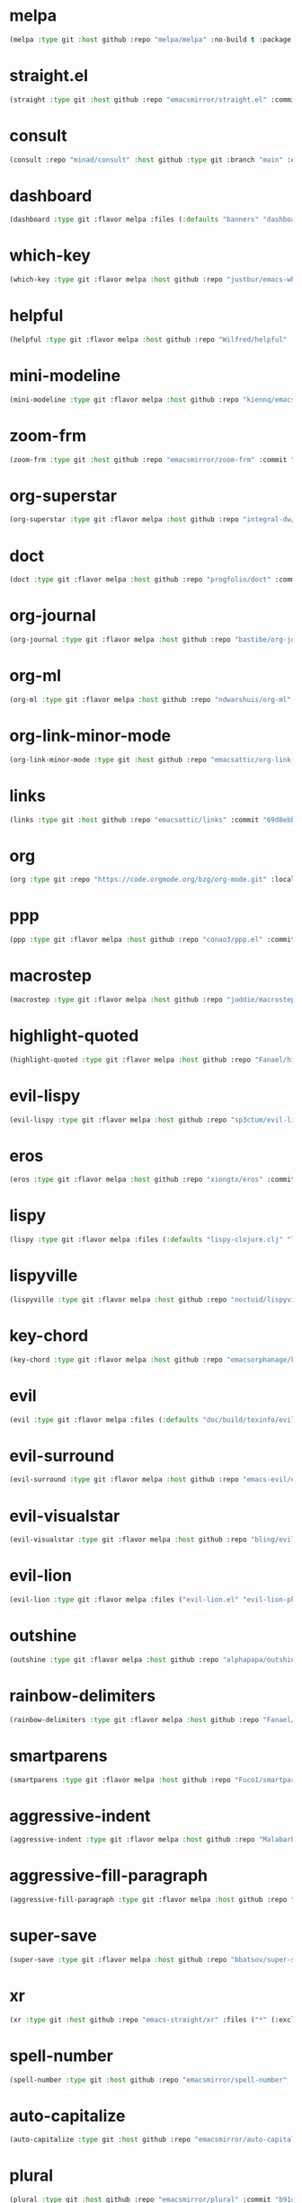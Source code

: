 * melpa
:PROPERTIES:
:ID:       e35852d8-2b2a-4759-8931-390f7fa16200
:END:

#+begin_src emacs-lisp
(melpa :type git :host github :repo "melpa/melpa" :no-build t :package "melpa" :local-repo "melpa" :commit "4a4fa64428dfdb5ea27e66d950e0e988a6c4f4e0")
#+end_src

* straight.el
:PROPERTIES:
:ID:       8de43077-14dc-492a-9ac2-55521683def2
:CONFIG:   [[id:86037015-ca61-48f9-96bf-df8fc625a35d][straight.el]]
:END:

#+begin_src emacs-lisp
(straight :type git :host github :repo "emacsmirror/straight.el" :commit "f6663b1de0fb5d9c64528e4f7f8bb914f49bb6d2")
#+end_src

* consult
:PROPERTIES:
:ID:       e81a0d79-39f0-492c-9636-ddc701cd85be
:CONFIG:   [[id:44120178-95c3-44f1-a3a2-bd69b0d03e70][consult]]
:END:

#+begin_src emacs-lisp
(consult :repo "minad/consult" :host github :type git :branch "main" :commit "cf143c8be982ed466de94f346c02d434e5031122")
#+end_src

* dashboard
:PROPERTIES:
:ID:       d3035f59-65ca-4a68-bb1d-ea28b630d0fc
:CONFIG:   [[id:20926522-b78b-4bca-b70e-9ef4213c4344][dashboard]]
:END:

#+begin_src emacs-lisp
(dashboard :type git :flavor melpa :files (:defaults "banners" "dashboard-pkg.el") :host github :repo "emacs-dashboard/emacs-dashboard" :commit "2cebc69e3d4b82569daa732b9114787d7018304b")
#+end_src

* which-key
:PROPERTIES:
:ID:       eb37400a-a7fd-4366-8d9a-816ab75f190d
:CONFIG:   [[id:2ad092a3-ff63-49cd-91b9-380c91dbe9f5][which-key]]
:END:

#+begin_src emacs-lisp
(which-key :type git :flavor melpa :host github :repo "justbur/emacs-which-key" :commit "c011b268196b8356c70f668506a1133086bc9477")
#+end_src

* helpful
:PROPERTIES:
:ID:       e2df3435-7e56-4070-8703-7ee12e96270e
:CONFIG:   [[id:5340ddb3-92bc-42e5-bf0e-9f9650c41cd9][helpful]]
:END:

#+begin_src emacs-lisp
(helpful :type git :flavor melpa :host github :repo "Wilfred/helpful" :commit "584ecc887bb92133119f93a6716cdf7af0b51dca")
#+end_src

* mini-modeline
:PROPERTIES:
:ID:       4fba2478-f146-4f75-9d73-a4209b9c16fd
:CONFIG:   [[id:51768ba1-170f-497b-9479-541e7c6aadd6][mini-modeline]]
:END:

#+begin_src emacs-lisp
(mini-modeline :type git :flavor melpa :host github :repo "kiennq/emacs-mini-modeline" :commit "a4455fb70c6b4062c63ce61af09d2af99683b492")
#+end_src

* zoom-frm
:PROPERTIES:
:ID:       38a0f1df-106c-43ea-a860-184c9c786718
:CONFIG:   [[id:15b8577e-3f98-420a-81a5-c7b91292aca3][zoom-frm]]
:END:

#+begin_src emacs-lisp
(zoom-frm :type git :host github :repo "emacsmirror/zoom-frm" :commit "59e2fced1819e98acc92da93d8a22789f084d697")
#+end_src

* org-superstar
:PROPERTIES:
:ID:       a6ccef06-5001-4c86-bab4-3cd22db1645c
:CONFIG:   [[id:c4428756-a804-47e8-9586-f63b82dd1561][org-superstar]]
:END:

#+begin_src emacs-lisp
(org-superstar :type git :flavor melpa :host github :repo "integral-dw/org-superstar-mode" :commit "7f83636db215bf5a10edbfdf11d12a132864a914")
#+end_src

* doct
:PROPERTIES:
:ID:       6f3e1ca1-8828-455f-a012-7b35f657d53e
:CONFIG:   [[id:fa37f618-b58c-449b-a216-9d2f80ed12c6][doct]]
:END:

#+begin_src emacs-lisp
(doct :type git :flavor melpa :host github :repo "progfolio/doct" :commit "dabb30ebea866ef225b81561c8265d740b1e81c3")
#+end_src

* org-journal
:PROPERTIES:
:ID:       2c54b607-1ba0-49a8-8d9c-fa55694db489
:CONFIG:   [[id:c3056303-5fa1-49f9-ae2d-294942e25f54][org-journal]]
:END:

#+begin_src emacs-lisp
(org-journal :type git :flavor melpa :host github :repo "bastibe/org-journal" :commit "1ff17c3941a8991b812e966d7f4a99704aaa3b3c")
#+end_src

* org-ml
:PROPERTIES:
:ID:       309aef25-feab-4bf6-a617-d932a482d6a8
:CONFIG:   [[id:7f3ec0ad-45f8-4100-970e-773cfb9a625b][org-ml]]
:END:

#+begin_src emacs-lisp
(org-ml :type git :flavor melpa :host github :repo "ndwarshuis/org-ml" :commit "93e13bfc74e0c68d3c12a9d1405f91ce86a3d331")
#+end_src

* org-link-minor-mode
:PROPERTIES:
:ID:       ee595fa2-da02-4cb8-a5ab-a003cd214598
:CONFIG:   [[id:25b93a1f-b105-47aa-9647-5015d23a4ac3][org-link-minor-mode]]
:END:

#+begin_src emacs-lisp
(org-link-minor-mode :type git :host github :repo "emacsattic/org-link-minor-mode" :commit "7b92df60f3fee7f609d649d80ef243b45771ebea")
#+end_src

* links
:PROPERTIES:
:ID:       747dcaf7-3d3b-4ae5-8f7c-706ac618ac5d
:END:

#+begin_src emacs-lisp
(links :type git :host github :repo "emacsattic/links" :commit "69d8ebb32fec6915f81194bcc7e624b3346bcbfe")
#+end_src

* org
:PROPERTIES:
:ID:       27ccfc0f-57b9-42ea-acf6-d103af7619bc
:CONFIG:   [[id:63748940-c1b9-47ea-b1ce-d6519453ad03][org]]
:END:

#+begin_src emacs-lisp
(org :type git :repo "https://code.orgmode.org/bzg/org-mode.git" :local-repo "org" :commit "2b3bbf361813ee9082d17dc86a77a8b8b87848af")
#+end_src

* ppp
:PROPERTIES:
:ID:       96d0d851-439f-4e6d-9c79-661663f4656b
:CONFIG:   [[id:82dbb88a-4bce-4ca3-90fe-38cfbea7abc6][ppp]]
:END:

#+begin_src emacs-lisp
(ppp :type git :flavor melpa :host github :repo "conao3/ppp.el" :commit "86dad69c3a7dae770f6b99285647dff2aad81930")
#+end_src

* macrostep
:PROPERTIES:
:ID:       4f558137-7212-4d50-a6b5-e47630537545
:CONFIG:   [[id:fefc5700-3bd7-4a89-ae7b-bf68368e8bc4][macrostep]]
:END:

#+begin_src emacs-lisp
(macrostep :type git :flavor melpa :host github :repo "joddie/macrostep" :commit "424e3734a1ee526a1bd7b5c3cd1d3ef19d184267")
#+end_src

* highlight-quoted
:PROPERTIES:
:ID:       ac621121-93b1-4769-b290-624a5bc10908
:CONFIG:   [[id:d0973dce-693b-45ca-88e3-27da1bb217f7][highlight-quoted]]
:END:

#+begin_src emacs-lisp
(highlight-quoted :type git :flavor melpa :host github :repo "Fanael/highlight-quoted" :commit "24103478158cd19fbcfb4339a3f1fa1f054f1469")
#+end_src

* evil-lispy
:PROPERTIES:
:ID:       6fe1548d-b170-4881-a191-0a79daf27e17
:CONFIG:   [[id:f79c2035-ce79-491a-acf6-5e80f72cffe9][evil-lispy]]
:END:

#+begin_src emacs-lisp
(evil-lispy :type git :flavor melpa :host github :repo "sp3ctum/evil-lispy" :commit "ed317f7fccbdbeea8aa04a91b1b1f48a0e2ddc4e")
#+end_src

* eros
:PROPERTIES:
:ID:       07e8fbb3-6bc0-411f-9e3c-f29faeb2cc01
:CONFIG:   [[id:265b3b87-012e-452e-aa1f-c7c8e3308a73][eros]]
:END:

#+begin_src emacs-lisp
(eros :type git :flavor melpa :host github :repo "xiongtx/eros" :commit "dd8910279226259e100dab798b073a52f9b4233a")
#+end_src

* lispy
:PROPERTIES:
:ID:       1429bff3-29d6-4a5a-a68a-87494417ff71
:CONFIG:   [[id:47f19607-13a7-4857-bb1a-33760f95cb7e][lispy]]
:END:

#+begin_src emacs-lisp
(lispy :type git :flavor melpa :files (:defaults "lispy-clojure.clj" "lispy-python.py" "lispy-pkg.el") :host github :repo "abo-abo/lispy" :commit "41f5574aefb69930d9bdcbe4e0cf642005369765")
#+end_src

* lispyville
:PROPERTIES:
:ID:       77727936-a230-431c-862f-1cb2c5d30f64
:CONFIG:   [[id:9d22714a-086d-49a1-9f8b-66da3b646110][lispyville]]
:END:

#+begin_src emacs-lisp
(lispyville :type git :flavor melpa :host github :repo "noctuid/lispyville" :commit "0f13f26cd6aa71f9fd852186ad4a00c4294661cd")
#+end_src

* key-chord
:PROPERTIES:
:ID:       ce53a6a1-8386-4b0c-99e4-2f52fca5efbd
:CONFIG:   [[id:8fd1bcdc-c4b3-4fee-b91b-dcdf96167582][key-chord]]
:END:

#+begin_src emacs-lisp
(key-chord :type git :flavor melpa :host github :repo "emacsorphanage/key-chord" :commit "72443e9ff3c4f1c3ccaced3130236801efde3d83")
#+end_src

* evil
:PROPERTIES:
:ID:       ba195841-cfdb-48b1-b223-dcf4ef642821
:CONFIG:   [[id:3b9aaf0c-a69c-474a-b1a3-f0e748e83558][evil]]
:END:

#+begin_src emacs-lisp
(evil :type git :flavor melpa :files (:defaults "doc/build/texinfo/evil.texi" (:exclude "evil-test-helpers.el") "evil-pkg.el") :host github :repo "emacs-evil/evil" :commit "32b2783d2cb7e093ac284fa6af9ceed8e4418826")
#+end_src

* evil-surround
:PROPERTIES:
:ID:       607895bf-3be6-49a8-9743-ad3b4aee7594
:CONFIG:   [[id:9ab88644-3c33-463c-8f24-3b048209e082][evil-surround]]
:END:

#+begin_src emacs-lisp
(evil-surround :type git :flavor melpa :host github :repo "emacs-evil/evil-surround" :commit "346d4d85fcf1f9517e9c4991c1efe68b4130f93a")
#+end_src

* evil-visualstar
:PROPERTIES:
:ID:       a73fe41d-46e5-4641-a07c-01ae06d8f04f
:CONFIG:   [[id:6ebca72d-f90a-4423-9ecd-706f9d426002][evil-visualstar]]
:END:

#+begin_src emacs-lisp
(evil-visualstar :type git :flavor melpa :host github :repo "bling/evil-visualstar" :commit "06c053d8f7381f91c53311b1234872ca96ced752")
#+end_src

* evil-lion
:PROPERTIES:
:ID:       d57a4850-81a6-47d4-b409-d4512e0fb78d
:CONFIG:   [[id:95d248be-601e-4dbd-b318-febcd0e49d71][evil-lion]]
:END:

#+begin_src emacs-lisp
(evil-lion :type git :flavor melpa :files ("evil-lion.el" "evil-lion-pkg.el") :host github :repo "edkolev/evil-lion" :commit "6b03593f5dd6e7c9ca02207f9a73615cf94c93ab")
#+end_src

* outshine
:PROPERTIES:
:ID:       1f92a982-3c7d-4c11-8732-937280388c4a
:CONFIG:   [[id:6aeccc22-2ebe-43c0-a245-5535b5bd6f6c][outshine]]
:END:

#+begin_src emacs-lisp
(outshine :type git :flavor melpa :host github :repo "alphapapa/outshine" :commit "9334b555aaf1426a9e405a57b80809a1615627b3")
#+end_src

* rainbow-delimiters
:PROPERTIES:
:ID:       19563430-e405-4e59-9546-e02ba3327e2b
:CONFIG:   [[id:5b58bb1c-5d3c-4f04-b4fb-c55f1588839e][rainbow-delimiters]]
:END:

#+begin_src emacs-lisp
(rainbow-delimiters :type git :flavor melpa :host github :repo "Fanael/rainbow-delimiters" :commit "f43d48a24602be3ec899345a3326ed0247b960c6")
#+end_src

* smartparens
:PROPERTIES:
:ID:       ea890ea5-8da1-4295-9bc9-55b4b85c65be
:CONFIG:   [[id:f4ffbb57-1fb6-43ab-a747-470dfcfbd0ac][smartparens]]
:END:

#+begin_src emacs-lisp
(smartparens :type git :flavor melpa :host github :repo "Fuco1/smartparens" :commit "c59bfef7e8f1687ac77b0afaaaed86d8051d3de1")
#+end_src

* aggressive-indent
:PROPERTIES:
:ID:       d9f45bee-5c79-44d6-9f57-5f5ef3dd5aeb
:CONFIG:   [[id:f1b9a36e-26e4-4305-99ae-cbcf6a90013d][aggressive-indent]]
:END:

#+begin_src emacs-lisp
(aggressive-indent :type git :flavor melpa :host github :repo "Malabarba/aggressive-indent-mode" :commit "b0ec0047aaae071ad1647159613166a253410a63")
#+end_src

* aggressive-fill-paragraph
:PROPERTIES:
:ID:       49808e7b-c04c-472f-93d1-aecd474bab08
:CONFIG:   [[id:4f57fd49-b466-4eea-b91a-2cc8f0b07297][aggressive-fill-paragraph]]
:END:

#+begin_src emacs-lisp
(aggressive-fill-paragraph :type git :flavor melpa :host github :repo "davidshepherd7/aggressive-fill-paragraph-mode" :commit "2d65d925318006e2f6fa261ad192fbc2d212877b")
#+end_src

* super-save
:PROPERTIES:
:ID:       9af7e3c1-42b8-452d-8390-c0af58745d9c
:CONFIG:   [[id:684e788c-6db9-4e6e-826b-d4871c0a3f90][super-save]]
:END:

#+begin_src emacs-lisp
(super-save :type git :flavor melpa :host github :repo "bbatsov/super-save" :commit "886b5518c8a8b4e1f5e59c332d5d80d95b61201d")
#+end_src

* xr
:PROPERTIES:
:ID:       9ee02a4c-c3ab-41d9-bee8-77ed1a542121
:CONFIG:   [[id:75c56163-9ce1-4726-969a-350fcc56395f][xr]]
:END:

#+begin_src emacs-lisp
(xr :type git :host github :repo "emacs-straight/xr" :files ("*" (:exclude ".git")) :commit "3cdf1129474cebd223d9313eff52be936ba2556a")
#+end_src

* spell-number
:PROPERTIES:
:ID:       0c121a7a-51f9-43f1-a8ba-6fd68570f044
:CONFIG:   [[id:8bf270a6-6003-4430-bb03-0b665d5a162f][spell-number]]
:END:

#+begin_src emacs-lisp
(spell-number :type git :host github :repo "emacsmirror/spell-number" :commit "3ce612dce14326b2304f5272e86b10c16102acce")
#+end_src

* auto-capitalize
:PROPERTIES:
:ID:       b7b8a9d8-82f8-4080-8f9d-5372dd8b0c75
:CONFIG:   [[id:4ddfacc1-a25e-466e-ab6b-2a5ec306f3be][auto-capitalize]]
:END:

#+begin_src emacs-lisp
(auto-capitalize :type git :host github :repo "emacsmirror/auto-capitalize" :commit "0ee14c76d5771aaa84a004463f8b8b3a195c2fd8")
#+end_src

* plural
:PROPERTIES:
:ID:       164d9446-f9f8-4c2f-9b8c-628d8d59a382
:CONFIG:   [[id:bf2ed9b7-144c-4d4b-92ae-74c93dfc6db5][plural]]
:END:

#+begin_src emacs-lisp
(plural :type git :host github :repo "emacsmirror/plural" :commit "b91ce1594783c51dabeadbbcbb9caa00aaaa1353")
#+end_src

* expand-region
:PROPERTIES:
:ID:       1065c8ad-96c6-49a0-8318-05ffa6f44896
:CONFIG:   [[id:417c9c53-a776-4779-9afc-1eaa35a145c6][expand-region]]
:END:

#+begin_src emacs-lisp
(expand-region :type git :flavor melpa :host github :repo "magnars/expand-region.el" :commit "ea6b4cbb9985ddae532bd2faf9bb00570c9f2781")
#+end_src

* expand-region
:PROPERTIES:
:ID:       90888b86-f47f-4cbc-9c41-aa8d6e40035b
:CONFIG:   [[id:7e873fba-33ea-4720-ad79-bd8d557cc4b3][expand-region]]
:END:

#+begin_src emacs-lisp
(expand-region :type git :flavor melpa :host github :repo "magnars/expand-region.el" :commit "ea6b4cbb9985ddae532bd2faf9bb00570c9f2781")
#+end_src

* edit-indirect
:PROPERTIES:
:ID:       33c74235-2ece-42fb-aab8-b5522f86d895
:CONFIG:   [[id:786b11a6-561b-4793-9c6c-f7630aba3774][edit-indirect]]
:END:

#+begin_src emacs-lisp
(edit-indirect :type git :flavor melpa :host github :repo "Fanael/edit-indirect" :commit "bdc8f542fe8430ba55f9a24a7910639d4c434422")
#+end_src

* separedit
:PROPERTIES:
:ID:       bd9d7045-b6df-4fd1-8aaf-2341efe1cde4
:CONFIG:   [[id:07021099-6cea-4016-929b-d9310ea305f8][separedit]]
:END:

#+begin_src emacs-lisp
(separedit :type git :flavor melpa :files ("separedit.el" "separedit-pkg.el") :host github :repo "twlz0ne/separedit.el" :commit "dc0b3448f3d9738f5233c34c5c8fc172eda26323")
#+end_src

* workgroups
:PROPERTIES:
:ID:       c5cca2d0-2479-4ced-8b97-fcc2d9995203
:CONFIG:   [[id:8cb7ee3d-6d9e-4fbf-a96a-5f7cdc2aa363][workgroups]]
:END:

#+begin_src emacs-lisp
(workgroups :type git :flavor melpa :host github :repo "tlh/workgroups.el" :commit "9572b3492ee09054dc329f64ed846c962b395e39")
#+end_src

* exwm-edit
:PROPERTIES:
:ID:       ff34a425-de3a-4334-8f0e-eea036468930
:CONFIG:   [[id:1a167827-b791-4a69-a90e-c2d30bd83abb][exwm-edit]]
:END:

#+begin_src emacs-lisp
(exwm-edit :type git :flavor melpa :host github :repo "agzam/exwm-edit" :commit "2fd9426922c8394ec8d21c50dcc20b7d03af21e4")
#+end_src

* exwm
:PROPERTIES:
:ID:       92ff5d3c-1716-4fd4-be51-34c6b02c6115
:CONFIG:   [[id:dbb69880-2180-4ecc-897d-78ff72a6358b][exwm]]
:END:

#+begin_src emacs-lisp
(exwm :type git :host github :repo "emacs-straight/exwm" :files ("*" (:exclude ".git")) :commit "45ac28cc9cffe910c3b70979bc321a1a60e002ea")
#+end_src

* zoom-window
:PROPERTIES:
:ID:       a75d9e92-3b11-4b05-bb13-8a2a95f402a2
:CONFIG:   [[id:d506fde5-d1bc-4807-a1d0-a8ed5c33def2][zoom-window]]
:END:

#+begin_src emacs-lisp
(zoom-window :type git :flavor melpa :host github :repo "emacsorphanage/zoom-window" :commit "474ca4723517d95356145950b134652d5dc0c7f7")
#+end_src

* workgroups2
:PROPERTIES:
:ID:       e3d00a24-740f-4760-af33-25327d04d97d
:CONFIG:   [[id:890c8e5b-524d-44b6-b90e-c830436b9da8][workgroups2]]
:END:

#+begin_src emacs-lisp
(workgroups2 :type git :flavor melpa :files ("src/*.el" "workgroups2-pkg.el") :host github :repo "pashinin/workgroups2" :commit "737306531f6834227eee2f63b197a23401003d23")
#+end_src

* git-gutter
:PROPERTIES:
:ID:       951ceac1-a457-419a-874f-827d7348f6ff
:CONFIG:   [[id:96f0c876-533c-4b1a-a4c1-7b6c9bf58c03][git-gutter]]
:END:

#+begin_src emacs-lisp
(git-gutter :type git :flavor melpa :host github :repo "emacsorphanage/git-gutter" :commit "db0e794fa97e4c902bbdf51b234cb68c993c71ae")
#+end_src

* evil-magit
:PROPERTIES:
:ID:       682fa40e-6c1e-49a1-8599-cc8dff94a682
:CONFIG:   [[id:a86e7a69-4e0a-41fd-aca7-66e514332e7f][evil-magit]]
:END:

#+begin_src emacs-lisp
(evil-magit :type git :flavor melpa :host github :repo "emacs-evil/evil-magit" :commit "88dc26ce59dbf4acb4e2891c79c4bd329553ba56")
#+end_src

* magit
:PROPERTIES:
:ID:       8c795be1-b104-410a-a736-207769302d41
:CONFIG:   [[id:c8a37b6a-46c7-406e-8793-1186f14407e0][magit]]
:END:

#+begin_src emacs-lisp
(magit :type git :flavor melpa :files ("lisp/magit" "lisp/magit*.el" "lisp/git-rebase.el" "Documentation/magit.texi" "Documentation/AUTHORS.md" "LICENSE" (:exclude "lisp/magit-libgit.el") "magit-pkg.el") :host github :repo "magit/magit" :commit "87a63353df0ad8ac661ac1b93c59d40669b65ffc")
#+end_src

* transient
:PROPERTIES:
:ID:       2430d838-1202-430f-8371-89f60d996e4f
:CONFIG:   [[id:baf64a0f-f9fa-4700-bebf-d996018f894f][transient]]
:END:

#+begin_src emacs-lisp
(transient :type git :flavor melpa :files ("lisp/*.el" "docs/transient.texi" "transient-pkg.el") :host github :repo "magit/transient" :commit "990eb0a292d622b80b52460d445aa58232ef2645")
#+end_src

* magit
:PROPERTIES:
:ID:       49430079-ae8d-4765-8af6-b1596b36d715
:CONFIG:   [[id:d6088ed3-417a-44e8-822b-ce4743f497d0][magit]]
:END:

#+begin_src emacs-lisp
(magit :type git :flavor melpa :files ("lisp/magit" "lisp/magit*.el" "lisp/git-rebase.el" "Documentation/magit.texi" "Documentation/AUTHORS.md" "LICENSE" (:exclude "lisp/magit-libgit.el") "magit-pkg.el") :host github :repo "magit/magit" :commit "87a63353df0ad8ac661ac1b93c59d40669b65ffc")
#+end_src

* git-auto-commit-mode
:PROPERTIES:
:ID:       06eff195-611f-4f4a-964b-be245ac3d821
:CONFIG:   [[id:00a518e9-56ae-4c0b-b2cd-518fb4c5d201][git-auto-commit-mode]]
:END:

#+begin_src emacs-lisp
(git-auto-commit-mode :type git :flavor melpa :host github :repo "ryuslash/git-auto-commit-mode" :commit "df07899acdb3f9c114b72fdab77107c924b3172c")
#+end_src

* ranger
:PROPERTIES:
:ID:       279852a6-d337-4ac5-b828-2bf438b6e781
:CONFIG:   [[id:7504cab0-ddd9-4069-b6bb-9a5f3161cace][ranger]]
:END:

#+begin_src emacs-lisp
(ranger :type git :flavor melpa :host github :repo "ralesi/ranger.el" :commit "caf75f0060e503af078c7e5bb50d9aaa508e6f3e")
#+end_src

* shrink-path
:PROPERTIES:
:ID:       6b972082-6c22-40e7-aa4a-21a59ffc1af2
:CONFIG:   [[id:eef8ea28-4de2-44ab-a09d-26f58c0a75ac][shrink-path]]
:END:

#+begin_src emacs-lisp
(shrink-path :type git :flavor melpa :host gitlab :repo "bennya/shrink-path.el" :commit "c14882c8599aec79a6e8ef2d06454254bb3e1e41")
#+end_src

* eshell-up
:PROPERTIES:
:ID:       0b80ea25-b4b4-4f58-89a1-495cd9b72ec7
:CONFIG:   [[id:478219b9-1c6f-4907-b428-a2dfe0f45e5c][eshell-up]]
:END:

#+begin_src emacs-lisp
(eshell-up :type git :flavor melpa :host github :repo "peterwvj/eshell-up" :commit "9c100bae5c3020e8d9307e4332d3b64e7dc28519")
#+end_src

* eshell-z
:PROPERTIES:
:ID:       ffc2cfcf-f95e-4080-a257-8d9427f15de4
:CONFIG:   [[id:497798a0-7b62-4779-bf15-f67500528f03][eshell-z]]
:END:

#+begin_src emacs-lisp
(eshell-z :type git :flavor melpa :host github :repo "xuchunyang/eshell-z" :commit "337cb241e17bd472bd3677ff166a0800f684213c")
#+end_src

* mu4e
:PROPERTIES:
:ID:       9ad31e31-e46b-409a-a53b-4a9d0b39abd5
:CONFIG:   [[id:565eff90-8626-4ec8-a576-4ff3dfb307ae][mu4e]]
:END:

#+begin_src emacs-lisp
(mu4e :type git :host github :repo "emacsmirror/mu4e" :commit "39bb5dd47bde2155f4bf05a7792eb2ce210c36b9")
#+end_src

* mu4e
:PROPERTIES:
:ID:       179c0195-e24b-45f5-8558-b31a2114620d
:CONFIG:   [[id:1ec73e33-5b94-4199-976d-1d72f8fb5a8e][mu4e]]
:END:

#+begin_src emacs-lisp
(mu4e :type git :host github :repo "emacsmirror/mu4e" :commit "39bb5dd47bde2155f4bf05a7792eb2ce210c36b9")
#+end_src

* password-store
:PROPERTIES:
:ID:       df72e626-fabb-42a5-9bd9-af4a0e50d348
:CONFIG:   [[id:3c57590c-1507-4369-b615-795965d4b182][password-store]]
:END:

#+begin_src emacs-lisp
(password-store :type git :flavor melpa :files ("contrib/emacs/*.el" "password-store-pkg.el") :host github :repo "zx2c4/password-store" :commit "f152064da9832d6d3d2b4e75f43f63bf2d50716f")
#+end_src

* email
:PROPERTIES:
:ID:       46cb1764-75fd-4a01-b4c7-0c035da707b6
:CONFIG:   [[id:b31fc41c-135d-45d9-9c05-5889d21d1cd4][email]]
:END:

#+begin_src emacs-lisp
(email :type git :host github :repo "emacsmirror/email" :commit "3df499523dcef2644162f87a3bfce647b58dcca2")
#+end_src

* el-mock
:PROPERTIES:
:ID:       fdadef20-5159-45db-bc7c-eac06ac89937
:CONFIG:   [[id:46df66b0-5820-4550-aa99-c913d3022fe1][el-mock]]
:END:

#+begin_src emacs-lisp
(el-mock :type git :flavor melpa :host github :repo "rejeep/el-mock.el" :commit "5df1d3a956544f1d3ad0bcd81daf47fff33ab8cc")
#+end_src

* ert-expectations
:PROPERTIES:
:ID:       6249757e-2807-4772-884a-d94e85edcb36
:CONFIG:   [[id:3062b8a4-4261-49fc-9bdb-895ba75bbd19][ert-expectations]]
:END:

#+begin_src emacs-lisp
(ert-expectations :type git :flavor melpa :host github :repo "emacsorphanage/ert-expectations" :commit "aed70e002c4305b66aed7f6d0d48e9addd2dc1e6")
#+end_src

* outorg
:PROPERTIES:
:ID:       972227a1-76f8-4ab9-a2cb-f1905908549d
:CONFIG:   [[id:85570385-ff5b-47ba-907b-5ef3666288bb][outorg]]
:END:

#+begin_src emacs-lisp
(outorg :type git :flavor melpa :host github :repo "alphapapa/outorg" :commit "ef0f86f4b893b30be8bcf8b43a5ec357a6c70f07")
#+end_src

* emms
:PROPERTIES:
:ID:       b3bf658a-47c8-4fcd-a963-682a460568a7
:CONFIG:   [[id:6f3eaa69-bbbb-458e-bcad-1c121a3174e9][emms]]
:END:

#+begin_src emacs-lisp
(emms :type git :flavor melpa :files ("*.el" "lisp/*.el" "doc/emms.texinfo" "emms-pkg.el") :repo "https://git.savannah.gnu.org/git/emms.git" :commit "94019bb34c56341e66b14c41ff706273e039f525")
#+end_src

* gif-screencast
:PROPERTIES:
:ID:       b1b1ff30-3236-4777-8891-55c52b1aff13
:CONFIG:   [[id:d8553132-c244-4319-bcc9-51905a296e34][gif-screencast]]
:END:

#+begin_src emacs-lisp
(gif-screencast :type git :flavor melpa :host gitlab :repo "Ambrevar/emacs-gif-screencast" :commit "e39786458fb30e2e9683094c75c6c2cef537d9c4")
#+end_src

* restart-emacs
:PROPERTIES:
:ID:       b44fae75-ff21-4dbf-885f-54bde7f9a971
:CONFIG:   [[id:7412bc2f-0db1-44e9-8ea7-0dc595a04fca][restart-emacs]]
:END:

#+begin_src emacs-lisp
(restart-emacs :type git :flavor melpa :host github :repo "iqbalansari/restart-emacs" :commit "9aa90d3df9e08bc420e1c9845ee3ff568e911bd9")
#+end_src

* w3m
:PROPERTIES:
:ID:       017727a9-dc89-4caa-aa80-57ed3e11a5f0
:CONFIG:   [[id:e5e13423-bc70-49b0-969e-94897c798d54][w3m]]
:END:

#+begin_src emacs-lisp
(w3m :type git :flavor melpa :files (:defaults "icons" (:exclude "octet.el" "mew-w3m.el" "w3m-xmas.el") "w3m-pkg.el") :host github :repo "emacs-w3m/emacs-w3m" :commit "a4edf91ba14d39b6a1a2724ad275e941b1f00235")
#+end_src

* engine-mode
:PROPERTIES:
:ID:       de7badcd-94e6-4f2e-85cc-3a129467a7c2
:CONFIG:   [[id:d701f44f-85eb-4849-8f2d-15423eb41a02][engine-mode]]
:END:

#+begin_src emacs-lisp
(engine-mode :type git :flavor melpa :host github :repo "hrs/engine-mode" :commit "e0910f141f2d37c28936c51c3c8bb8a9ca0c01d1")
#+end_src

* pdf-tools
:PROPERTIES:
:ID:       2e12bf9d-e622-44e5-94e7-de20d7b1faa8
:CONFIG:   [[id:63343f9d-6b19-43de-8302-d1344d571949][pdf-tools]]
:END:

#+begin_src emacs-lisp
(pdf-tools :type git :flavor melpa :files ("lisp/*.el" "README" ("build" "Makefile") ("build" "server") (:exclude "lisp/tablist.el" "lisp/tablist-filter.el") "pdf-tools-pkg.el") :host github :repo "politza/pdf-tools" :commit "c510442ab89c8a9e9881230eeb364f4663f59e76")
#+end_src

* orderless
:PROPERTIES:
:ID:       fb2d198a-18ac-40fa-9869-5e15eac6cb4e
:CONFIG:   [[id:2278ca33-dbf2-45a7-bba7-8c73942b08be][orderless]]
:END:

#+begin_src emacs-lisp
(orderless :type git :flavor melpa :host github :repo "oantolin/orderless" :commit "e56eeef6e11909ccd62aa7250867dce803706d2c")
#+end_src

* selectrum-prescient
:PROPERTIES:
:ID:       4dda08d1-a678-4e9c-b4c4-9bcb6563cea9
:CONFIG:   [[id:70668ed8-9c83-42d2-8dce-d8f7de923569][selectrum-prescient]]
:END:

#+begin_src emacs-lisp
(selectrum-prescient :type git :flavor melpa :files ("selectrum-prescient.el" "selectrum-prescient-pkg.el") :host github :repo "raxod502/prescient.el" :commit "41443e1c9f794b569dafdad4c0b64a608df64b99")
#+end_src

* prescient
:PROPERTIES:
:ID:       03fbfe83-7f2b-4c84-bc08-571c4e32bcc6
:CONFIG:   [[id:4445c814-9899-4d54-affe-0cee38642690][prescient]]
:END:

#+begin_src emacs-lisp
(prescient :type git :flavor melpa :files ("prescient.el" "prescient-pkg.el") :host github :repo "raxod502/prescient.el" :commit "41443e1c9f794b569dafdad4c0b64a608df64b99")
#+end_src

* selectrum
:PROPERTIES:
:ID:       97d81f61-e181-412d-a7f5-0f8b9192a2fc
:CONFIG:   [[id:294a9fde-e76f-40ce-9552-dd5801318717][selectrum]]
:END:

#+begin_src emacs-lisp
(selectrum :type git :flavor melpa :host github :repo "raxod502/selectrum" :commit "1ef55328dfba7abc653f7de695c34e2fbbef8ec9")
#+end_src

* yasnippet
:PROPERTIES:
:ID:       c2d2579c-351b-4bb8-b5a1-4b7040ecefd4
:CONFIG:   [[id:22b3c8d9-5560-4e47-b3d9-71a82e4b9fc7][yasnippet]]
:END:

#+begin_src emacs-lisp
(yasnippet :type git :flavor melpa :files ("yasnippet.el" "snippets" "yasnippet-pkg.el") :host github :repo "joaotavora/yasnippet" :commit "5cbdbf0d2015540c59ed8ee0fcf4788effdf75b6")
#+end_src

* auto-yasnippet
:PROPERTIES:
:ID:       7238d32e-4a73-4aff-80e1-ce6f1629b926
:CONFIG:   [[id:21fad08d-485b-4498-b47b-571cc48e5384][auto-yasnippet]]
:END:

#+begin_src emacs-lisp
(auto-yasnippet :type git :flavor melpa :host github :repo "abo-abo/auto-yasnippet" :commit "db9e0dd4335b2202cd5dac95bbbc87a1032d9bbe")
#+end_src

* company-prescient
:PROPERTIES:
:ID:       50f75aa4-d641-4502-8047-7465051f7b85
:CONFIG:   [[id:be4bc19d-a25c-4e2d-9f12-5d2946bc9931][company-prescient]]
:END:

#+begin_src emacs-lisp
(company-prescient :type git :flavor melpa :files ("company-prescient.el" "company-prescient-pkg.el") :host github :repo "raxod502/prescient.el" :commit "41443e1c9f794b569dafdad4c0b64a608df64b99")
#+end_src

* company
:PROPERTIES:
:ID:       0bcfacb9-7bd2-49f2-aa57-3ec62fcf1123
:CONFIG:   [[id:5c0ed97e-da66-42ab-a033-381ac9dd8972][company]]
:END:

#+begin_src emacs-lisp
(company :type git :flavor melpa :host github :repo "company-mode/company-mode" :commit "dd925936f7c0bf00319c81e8caea1b3db63bb8b5")
#+end_src

* idle-require
:PROPERTIES:
:ID:       0a71632f-e736-4958-87a3-904f2ab38396
:CONFIG:   [[id:0d619336-e852-4c6a-89a8-38ccbb71a077][idle-require]]
:END:

#+begin_src emacs-lisp
(idle-require :type git :flavor melpa :host github :repo "nschum/idle-require.el" :commit "33592bb098223b4432d7a35a1d65ab83f47c1ec1")
#+end_src

* keyfreq
:PROPERTIES:
:ID:       c967f1d3-cb23-4cb8-a65e-2d5bac6ff245
:CONFIG:   [[id:626b35f7-eef1-4a75-b2dc-8600c1ac47b7][keyfreq]]
:END:

#+begin_src emacs-lisp
(keyfreq :type git :flavor melpa :host github :repo "dacap/keyfreq" :commit "e5fe9d585ce882f1ba9afa5d894eaa82c79be4f4")
#+end_src

* prefixed-core
:PROPERTIES:
:ID:       62123143-83d9-4e0b-b35b-f277807c2084
:CONFIG:   [[id:14b63dc9-1d95-4bd7-8b29-8b2b33bd1e69][prefixed-core]]
:END:

#+begin_src emacs-lisp
(prefixed-core :type git :host github :repo "emacs-straight/prefixed-core" :files ("*" (:exclude ".git")) :commit "9623e17ecb914128af696ec121fa610fa4fa08a3")
#+end_src

* gcmh
:PROPERTIES:
:ID:       64d2f517-734e-4394-b8ff-0cb498a59162
:CONFIG:   [[id:86653a5a-f273-4ce4-b89b-f288d5d46d44][gcmh]]
:END:

#+begin_src emacs-lisp
(gcmh :type git :flavor melpa :host gitlab :repo "koral/gcmh" :commit "84c43a4c0b41a595ac6e299fa317d2831813e580")
#+end_src

* tramp
:PROPERTIES:
:ID:       0ee52136-7a9a-42a5-9afe-c4374dd98ebb
:CONFIG:   [[id:3af0a4d6-bd08-4fe2-bc5c-79b1b811fc6b][tramp]]
:END:

#+begin_src emacs-lisp
(tramp :type git :host github :repo "emacs-straight/tramp" :files ("*" (:exclude ".git")) :commit "b43b98138e02bd645f839677dc335d30b50ccbae")
#+end_src

* general
:PROPERTIES:
:ID:       07ef3d86-164b-4810-b82a-2930aea3de4f
:CONFIG:   [[id:706f35fc-f840-4a51-998f-abcd54c5d314][general]]
:END:

#+begin_src emacs-lisp
(general :type git :flavor melpa :host github :repo "noctuid/general.el" :commit "a0b17d207badf462311b2eef7c065b884462cb7c")
#+end_src

* system-packages
:PROPERTIES:
:ID:       6c452231-9d3e-4ea0-a0b7-933b278a8dd9
:CONFIG:   [[id:74bd0e5a-f6b0-48eb-a91e-3932eae23516][system-packages]]
:END:

#+begin_src emacs-lisp
(system-packages :type git :flavor melpa :host gitlab :repo "jabranham/system-packages" :commit "92c58d98bc7282df9fd6f24436a105f5f518cde9")
#+end_src

* dbc
:PROPERTIES:
:ID:       dc4a89b0-70b7-4594-b0ac-e5edcd155bed
:CONFIG:   [[id:b3351a74-b2d0-42b8-9895-b6baad0adb0b][dbc]]
:END:

#+begin_src emacs-lisp
(dbc :type git :flavor melpa :host gitlab :repo "matsievskiysv/display-buffer-control" :commit "6728e72f72347d098b7d75ac4c29a7d687cc9ed3")
#+end_src

* anaphora
:PROPERTIES:
:ID:       e965dece-b144-4535-b623-5f648796f373
:CONFIG:   [[id:9938b1e1-6c6e-4a45-a85e-1a7f2d0bf6df][anaphora]]
:END:

#+begin_src emacs-lisp
(anaphora :type git :flavor melpa :host github :repo "rolandwalker/anaphora" :commit "3b2da3f759b244975852e79721c4a2dbad3905cf")
#+end_src

* ellocate
:PROPERTIES:
:ID:       66150582-79e7-4ce6-ab8e-e26f604e3684
:CONFIG:   [[id:e3590042-52fb-47ee-a5eb-a7860a3cdb17][ellocate]]
:END:

#+begin_src emacs-lisp
(ellocate :type git :flavor melpa :host github :repo "walseb/ellocate" :commit "81405082f68f0577c9f176d3d4f034a7142aba59")
#+end_src

* elog
:PROPERTIES:
:ID:       5a599a4d-5a47-4aa2-98d4-6e9bb5a413a0
:CONFIG:   [[id:d73fd7b1-5610-4d93-8802-1aa57c8c1918][elog]]
:END:

#+begin_src emacs-lisp
(elog :type git :flavor melpa :host github :repo "lujun9972/elog" :commit "a67237d9813c7591614d95e2ef31cc5e5ed3f31b")
#+end_src

* ht
:PROPERTIES:
:ID:       30bcab5a-24ba-4146-929a-fe760d5f4363
:CONFIG:   [[id:56bb0ff4-6ad1-44b7-a9a4-54abf48ed253][ht]]
:END:

#+begin_src emacs-lisp
(ht :type git :flavor melpa :files ("ht.el" "ht-pkg.el") :host github :repo "Wilfred/ht.el" :commit "fff8c43f0e03d5b98deb9f988522b839ce2ca253")
#+end_src

* mmt
:PROPERTIES:
:ID:       d9fee386-dc24-40d5-8d55-a775a3d7f675
:CONFIG:   [[id:a4377985-fe0e-4980-b839-08c334bde76c][mmt]]
:END:

#+begin_src emacs-lisp
(mmt :type git :flavor melpa :host github :repo "mrkkrp/mmt" :commit "d7729563e656a3e8adef6bce60348861ba183c09")
#+end_src

* anaphora
:PROPERTIES:
:ID:       742af191-a59d-453b-b334-5eb0da1e7929
:CONFIG:   [[id:1c47bd8a-15f1-4b1c-9574-23547d27d968][anaphora]]
:END:

#+begin_src emacs-lisp
(anaphora :type git :flavor melpa :host github :repo "rolandwalker/anaphora" :commit "3b2da3f759b244975852e79721c4a2dbad3905cf")
#+end_src

* s
:PROPERTIES:
:ID:       23693687-0bbb-4751-94a8-0fceae62c887
:CONFIG:   [[id:4b82deb0-bbe1-452c-8b60-ef734efb86d8][s]]
:END:

#+begin_src emacs-lisp
(s :type git :flavor melpa :files ("s.el" "s-pkg.el") :host github :repo "magnars/s.el" :commit "43ba8b563bee3426cead0e6d4ddc09398e1a349d")
#+end_src

* dash-functional
:PROPERTIES:
:ID:       9137dafe-016c-4a59-8a98-b76d7190c6b6
:CONFIG:   [[id:704fc35f-0ad0-4eb3-9eb5-d8335465dbd8][dash-functional]]
:END:

#+begin_src emacs-lisp
(dash-functional :type git :flavor melpa :files ("dash-functional.el" "dash-functional-pkg.el") :host github :repo "magnars/dash.el" :commit "0f238a9a466879ee96e5db0482019453718f342d")
#+end_src

* dash
:PROPERTIES:
:ID:       cbb8f3bc-571b-4d96-8a2a-ca249ec2ba77
:CONFIG:   [[id:7885c48d-0ead-4d77-8de1-e9faec58b583][dash]]
:END:

#+begin_src emacs-lisp
(dash :type git :flavor melpa :files ("dash.el" "dash.texi" "dash-pkg.el") :host github :repo "magnars/dash.el" :commit "0f238a9a466879ee96e5db0482019453718f342d")
#+end_src

* shut-up
:PROPERTIES:
:ID:       2ac6175d-d2a8-4da5-9000-c55615167bc7
:CONFIG:   [[id:71681f9f-2760-4cee-95a0-4aeb71191a42][shut-up]]
:END:

#+begin_src emacs-lisp
(shut-up :type git :flavor melpa :host github :repo "cask/shut-up" :commit "081d6b01e3ba0e60326558e545c4019219e046ce")
#+end_src
